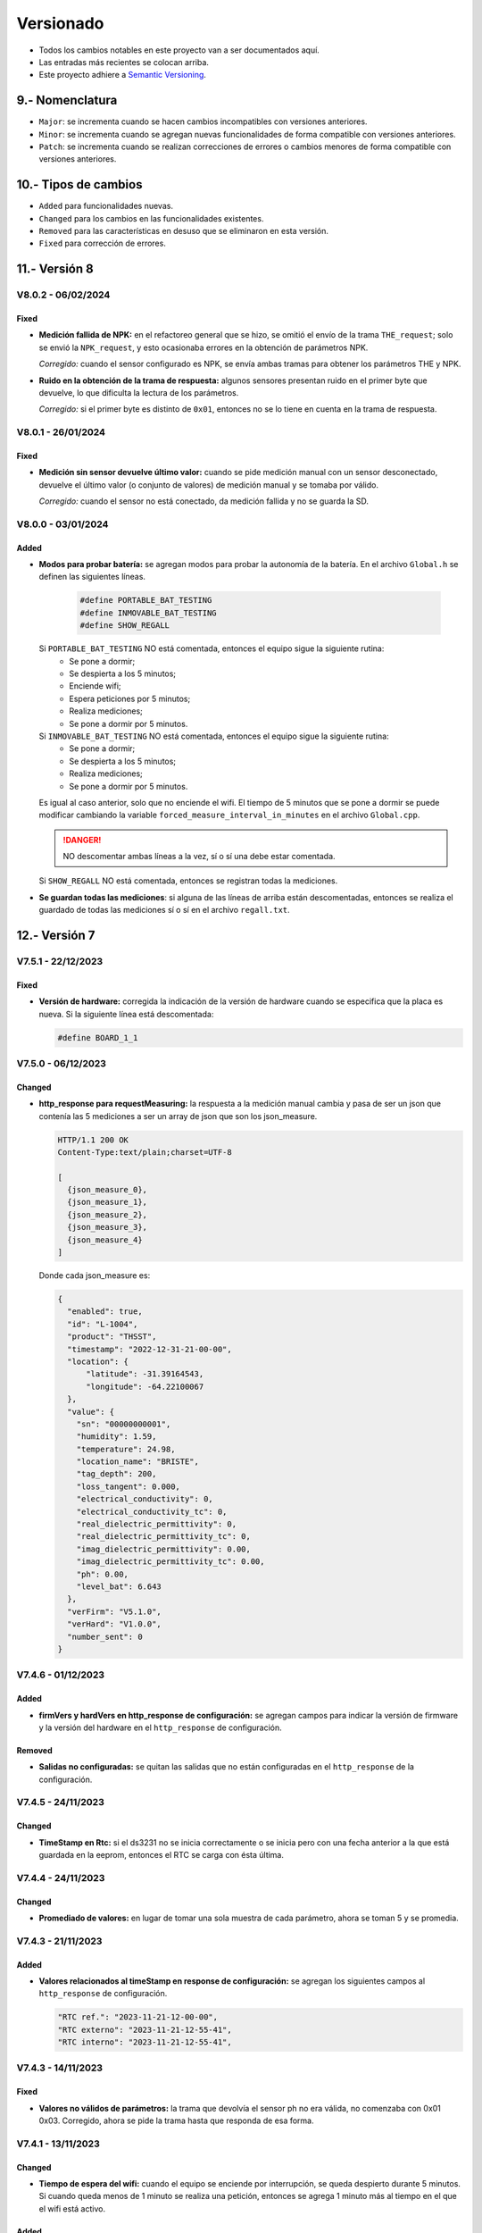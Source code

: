 Versionado
##########

.. sectnum:: 
   :suffix: .-
   :start: 9
   :depth: 1

- Todos los cambios notables en este proyecto van a ser documentados aquí. 
- Las entradas más recientes se colocan arriba.
- Este proyecto adhiere a `Semantic Versioning 
  <https://semver.org/spec/v2.0.0.html>`_.

Nomenclatura
************

.. raw:: html

   <div style="background-color: brown; color: white; padding: 10px; border-radius: 5px; width: 300px; text-align: center;">
      V<span>&lt;major&gt;</span><span>&lt;minor&gt;</span><span>&lt;patch&gt;</span>
   </div>

- ``Major``: se incrementa cuando se hacen cambios incompatibles con versiones anteriores.
- ``Minor``: se incrementa cuando se agregan nuevas funcionalidades de forma compatible con versiones anteriores.
- ``Patch``: se incrementa cuando se realizan correcciones de errores o cambios menores de forma compatible con versiones anteriores.

Tipos de cambios
****************

- ``Added`` para funcionalidades nuevas.
- ``Changed`` para los cambios en las funcionalidades existentes.
- ``Removed`` para las características en desuso que se eliminaron en esta versión.
- ``Fixed`` para corrección de errores.

Versión 8
*********

V8.0.2 - 06/02/2024
===================

Fixed
-----

- **Medición fallida de NPK:** en el refactoreo general que se hizo, se 
  omitió el envío de la trama ``THE_request``; solo se envió la 
  ``NPK_request``, y esto ocasionaba errores en la obtención de parámetros 
  NPK.
  
  *Corregido:* cuando el sensor configurado es NPK, se envía ambas tramas 
  para obtener los parámetros THE y NPK.

- **Ruido en la obtención de la trama de respuesta:** algunos sensores 
  presentan ruido en el primer byte que devuelve, lo que dificulta la lectura 
  de los parámetros.
  
  *Corregido:* si el primer byte es distinto de ``0x01``, entonces no se lo 
  tiene en cuenta en la trama de respuesta. 

V8.0.1 - 26/01/2024
===================

Fixed
-----

- **Medición sin sensor devuelve último valor:** cuando se pide medición manual 
  con un sensor desconectado, devuelve el último valor (o conjunto de valores) 
  de medición manual y se tomaba por válido.
  
  *Corregido:* cuando el sensor no está conectado, da medición fallida y no se
  guarda la SD.

V8.0.0 - 03/01/2024
===================

Added
-----

- **Modos para probar batería:** se agregan modos para probar la 
  autonomía de la batería. En el archivo ``Global.h`` se definen 
  las siguientes líneas.

    .. code-block:: c++

        #define PORTABLE_BAT_TESTING
        #define INMOVABLE_BAT_TESTING
        #define SHOW_REGALL

  Si ``PORTABLE_BAT_TESTING`` NO está comentada, entonces el equipo sigue la siguiente rutina: 
    - Se pone a dormir;
    - Se despierta a los 5 minutos;
    - Enciende wifi;
    - Espera peticiones por 5 minutos;
    - Realiza mediciones;
    - Se pone a dormir por 5 minutos. 
  
  Si ``INMOVABLE_BAT_TESTING`` NO está comentada, entonces el equipo sigue la siguiente rutina: 
    - Se pone a dormir;
    - Se despierta a los 5 minutos;
    - Realiza mediciones;
    - Se pone a dormir por 5 minutos. 
  
  Es igual al caso anterior, solo que no enciende el wifi. El tiempo 
  de 5 minutos que se pone a dormir se puede modificar cambiando 
  la variable ``forced_measure_interval_in_minutes`` en el archivo
  ``Global.cpp``.
  
  .. danger:: 

    NO descomentar ambas líneas a la vez, sí o sí una debe estar 
    comentada.

  Si ``SHOW_REGALL`` NO está comentada, entonces se registran 
  todas la mediciones. 

- **Se guardan todas las mediciones**: si alguna de las líneas de 
  arriba están descomentadas, entonces se realiza el guardado de 
  todas las mediciones sí o sí en el archivo ``regall.txt``.

Versión 7
*********

V7.5.1 - 22/12/2023
===================

Fixed
-----

- **Versión de hardware:** corregida la indicación de la versión de hardware cuando se especifica que la placa es nueva. Si la siguiente línea está descomentada:

  .. code-block:: console

    #define BOARD_1_1

V7.5.0 - 06/12/2023
===================

Changed
-------

- **http_response para requestMeasuring:** la respuesta a la medición manual 
  cambia y pasa de ser un json que contenía las 5 mediciones a ser un array 
  de json que son los json_measure.

  .. code-block:: http 
  
    HTTP/1.1 200 OK
    Content-Type:text/plain;charset=UTF-8

    [
      {json_measure_0},
      {json_measure_1},
      {json_measure_2},
      {json_measure_3},
      {json_measure_4}
    ]

  Donde cada json_measure es:

  .. code-block:: json

    {
      "enabled": true,
      "id": "L-1004",
      "product": "THSST",
      "timestamp": "2022-12-31-21-00-00",
      "location": {
          "latitude": -31.39164543,
          "longitude": -64.22100067
      },
      "value": {
        "sn": "00000000001",
        "humidity": 1.59,
        "temperature": 24.98,
        "location_name": "BRISTE",
        "tag_depth": 200,
        "loss_tangent": 0.000,
        "electrical_conductivity": 0,
        "electrical_conductivity_tc": 0,
        "real_dielectric_permittivity": 0,
        "real_dielectric_permittivity_tc": 0,
        "imag_dielectric_permittivity": 0.00,
        "imag_dielectric_permittivity_tc": 0.00,
        "ph": 0.00,
        "level_bat": 6.643
      },
      "verFirm": "V5.1.0",
      "verHard": "V1.0.0",
      "number_sent": 0
    }

V7.4.6 - 01/12/2023
===================

Added
-----

- **firmVers y hardVers en http_response de configuración:** se agregan 
  campos para indicar la versión de firmware y la versión del hardware 
  en el ``http_response`` de configuración.

  .. code-block:: http
    :emphasize-lines: 16, 17

    HTTP/1.1 200 OK
    Content-Type:text/plain;charset=UTF-8

    {
        "id": "L-378C",
        "RTC ref": "2023-12-01-12-00-00",
        "RTC externo": "2023-12-01-16-39-03",
        "RTC interno": "2023-12-01-16-39-03",
        "sensors": {
            "1": true
        },
        "save": true,
        "offline": true,
        "connection": false,
        "server": false,
        "verFirm": "V7.4.6",
        "verHard": "V1.1.0"
    }

Removed
-------

- **Salidas no configuradas:** se quitan las salidas 
  que no están configuradas en el ``http_response`` de la 
  configuración.

V7.4.5 - 24/11/2023
===================

Changed
-------

- **TimeStamp en Rtc:** si el ds3231 no se inicia correctamente o se 
  inicia pero con una fecha anterior a la que está guardada en la eeprom, 
  entonces el RTC se carga con ésta última. 

V7.4.4 - 24/11/2023
===================

Changed
-------

- **Promediado de valores:** en lugar de tomar una sola muestra de cada 
  parámetro, ahora se toman 5 y se promedia. 

V7.4.3 - 21/11/2023
===================

Added
-----

- **Valores relacionados al timeStamp en response de 
  configuración:** se agregan los siguientes campos al ``http_response`` 
  de configuración.
  
  .. code-block:: console

    "RTC ref.": "2023-11-21-12-00-00",
    "RTC externo": "2023-11-21-12-55-41",
    "RTC interno": "2023-11-21-12-55-41",

V7.4.3 - 14/11/2023
===================

Fixed
-----

- **Valores no válidos de parámetros:** la trama que devolvía el sensor ph 
  no era válida, no comenzaba con 0x01 0x03. Corregido, ahora se pide la trama
  hasta que responda de esa forma. 

V7.4.1 - 13/11/2023
===================

Changed
-------

- **Tiempo de espera del wifi:** cuando el equipo se enciende por interrupción,
  se queda despierto durante 5 minutos. Si cuando queda menos de 1 minuto se 
  realiza una petición, entonces se agrega 1 minuto más al tiempo en el que 
  el wifi está activo. 

Added
-----

- **Campo de timeStamp en la configuración y en la medición manual**: se agrega
  un campo de timestamp en el json de configuración en la ``http_response`` 
  cuando se configura un equipo y cuando se pide medición manual. Esto se hace 
  para saber si al momento de hacer la petición un problema con el rtc. 
  El ``http_response`` de configuración pasa a ser:

    .. code-block:: http
        :emphasize-lines: 7

        HTTP/1.1 200 OK
        Content-Type:text/plain;charset=UTF-8

        {
           "id": "L-33F8",
           "offline": true,
           "timestamp": "2023-11-13-16-57-47",
           "sensors": {
             "1": true,
             "2": false,
             "3": false,
             "4": false,
             "5": false
           },
           "save": true,
           "connection": false,
           "server": false
        }

  y el de medición manual:

    .. code-block:: http
        :emphasize-lines: 6

        HTTP/1.1 200 OK
        Content-Type:text/plain;charset=UTF-8

        {
          "offline": true,
          "timestamp": "2023-11-13-17-19-02",
          "sensors": {
            "1": {
              "status": true,
              "T": "26.23",
              "H": "12.84",
              "E": 172,
              "N": 7,
              "P": 26,
              "K": 30,
              "sent": false,
              "save": true
            }
          },
          "sent_from_sd": 0,
          "rest_on_sd": 34
        }

  donde las líneas resaltadas son las agregadas.     

V7.4.0 - 07/11/2023
===================

Added
-----

- **Sensor PH:** se agrega la funcionalidad para configurar y medir con 
  un sensor typo PH. El ``json_measure`` pasa de ser: 

  .. code-block:: json

    {
       "enabled": true,
       "id": "L-D944",
       "product": "THSST",
       "timestamp": "2023-11-12-16-55-49",
       "location": {
         "latitude": -31.44026566,
         "longitude": -64.20396423
       },
       "value": {
         "sn": "00000000001",
         "humidity": 100,
         "temperature": 23.56,
         "location_name": "holas",
         "tag_depth": 10,
         "loss_tangent": 0.000,
         "electrical_conductivity": 325,
         "electrical_conductivity_tc": 8,
         "real_dielectric_permittivity": 45,
         "real_dielectric_permittivity_tc": 53,
         "imag_dielectric_permittivity": 0,
         "imag_dielectric_permittivity_tc": 0,
         "level_bat": 12.90000029
       },
       "verFirm": "V7.4.0",
       "verHard": "V1.1.0",
       "number_sent": 0
    }

  a ser: 
  
  .. code-block:: json
    :emphasize-lines: 23

    {
       "enabled": true,
       "id": "L-D944",
       "product": "THSST",
       "timestamp": "2023-11-12-16-55-49",
       "location": {
         "latitude": -31.44026566,
         "longitude": -64.20396423
       },
       "value": {
         "sn": "00000000001",
         "humidity": 100,
         "temperature": 23.56,
         "location_name": "holas",
         "tag_depth": 10,
         "loss_tangent": 0.000,
         "electrical_conductivity": 325,
         "electrical_conductivity_tc": 8,
         "real_dielectric_permittivity": 45,
         "real_dielectric_permittivity_tc": 53,
         "imag_dielectric_permittivity": 0,
         "imag_dielectric_permittivity_tc": 0,
         "ph": 7.68,
         "level_bat": 12.90000029
       },
       "verFirm": "V7.4.0",
       "verHard": "V1.1.0",
       "number_sent": 0
    }  

Removed
-------

- **Valor nulo válido:** si el sensor responde una trama válida, pero 
  con valores nulos, entonces la respuesta no es ``false``, sino ``true``.

V7.3.2 - 20/10/2023
===================

Fixed
-----

- **Salida 5:** problemas con la habilitación de la salida 5.
  Corregido: no se había definido el pin 27 como salida, faltaban las
  siguientes líneas:

  .. code-block:: console

    pinMode(SENSOR_5_POWER_PIN, OUTPUT);
    digitalWrite(SENSOR_5_POWER_PIN, LOW);


V7.3.1 - 19/10/2023
===================

Added
-----

- **Salida 5:** se habilita la salida 5 en la placa. 

V7.3.0 - 18/10/2023
===================

Added
-----

- **Pines de la placa versión 1.2:** se agrega cambio para que 
  mediante la definición de una constante, se pueda elegir la 
  asignación de pines dependiendo la versión de la placa. 
  
  Cambió en la asignación de pines de la comunicación con el módulo sim: 
  
  .. code-block:: console

    SIM800_TX_PIN = GPIO_NUM_4  (antes)
    SIM800_RX_PIN = GPIO_NUM_2  (antes)

    SIM800_TX_PIN = GPIO_NUM_2  (ahora)
    SIM800_RX_PIN = GPIO_NUM_4  (ahora)
  
  Eliminación del pin que alimenta el módulo sim. * 

  .. code-block:: console

    SIM800_POWER_PIN = GPIO_NUM_14  (antes)
    // SIM800_POWER_PIN = ---       (ahora)

  Cambio en el pin que alimenta a los módulos. **

  .. code-block:: console
  
    MODULES_POWER_PIN = GPIO_NUM_27 (antes)
    MODULES_POWER_PIN = GPIO_NUM_14 (ahora)


  Se habilita la salida 5: 

  .. code-block:: console
  
    // SENSOR_5_POWER_PIN = ---         (antes)
    SENSOR_5_POWER_PIN = GPIO_NUM_27    (ahora)
  
  .. note::
    
    \* Los cambios en estos pines se debe a una equivocación a la hora 
    de asignar dichos pines en el diseño de la placa.
    
    \*\* El módulo sim queda ahora alimentado cuando se alimentan 
    los módulos.

V7.2.1 - 9/10/2023
==================

Fixed
-----

- **Campo "loss tangent" a 3 decimales::** el campo correspondiente al 
  valor del sensor de nivel se restringe a 3 decimales. 

V7.2.0 - 8/10/2023
==================

Fixed
-----

- **Problemas lectura desde "register.txt":** cuando se accedía 
  al archivo "register.txt" quedaba en buble y nunca salía. 

V7.1.4 - 4/10/2023
==================

Fixed
-----

- **Problemas el campo "level_bat":** el campo ``level_bat`` del 
  ``json_measure`` no contenía decimales.

V7.1.2 - 2/10/2023
===================

Fixed
-----

- **Problemas con la palabra clave "chequeo":** el equipo devolvía un 
  chequeo de sensores erróneo, siempre chequeaba la misma salida, 
  independientemente de lo que decía la configuración. Se cambió: 
  
  .. code-block:: c++
     
    for (size_t i = 0; i < 4; i++) {
      if (config.tag_depth[i] > 0)
        sensors[String(i + 1)] = Sensor1::check_sensor_in_a_out(0, config.type[0]);
    }

  por: 
     
  .. code-block:: c++
    
    for (size_t i = 0; i < 4; i++) {
      if (config.tag_depth[i] > 0)
        sensors[String(i + 1)] = Sensor1::check_sensor_in_a_out(i, config.type[i]);
    }

Added
-----

- **Palabra clave "erase log":** recrea el archivo ``/activity.txt``. 


V7.1.1 - 1/10/2023
===================

Fixed
-----

- **Problemas con float al serializar json:** cuando una variable float se 
  serializaba en el json, pasaba de ser
  
  .. code-block:: console

    "temp": 12.36

  a ser 

  .. code-block:: console

    "temp": 12.35999999

  Se corrigió pasando de tipo de variable ``float`` a ``double``.

V7.0.1 - 29/09/2023
===================

Changed
-------

- **http de palabras clave de credenciales:** las respuestas del equipo a la app se 
  cuando se cambia de credenciales cambiaron a formato json.

V7.0.0 - 29/09/2023
===================

Changed
-------

- **http en formato json:** las respuestas del equipo a la app se 
  cambiaron a formato json.

Versión 6
*********

V6.2.1 - 22/09/2023
===================

Fixed
-----

- **Respuestas no solicitadas del sim:** el módulo sim responde con los 
  siguientes códigos no solicitados después de que se lo alimentase: 
  ``Call Ready`` y ``SMS Ready``. Se modificó el firmware para que se siga 
  esperando la respuesta si alguno de estos códigos aparece.

- **Configuración de modo12:** pasos a seguir antes: 
  - Configurar sensores.
  - Des/activar modo 12 con palabra clave.
  - Salir y volver a entrar al menú de configuración para actualizar el tiempo unix guardado en la eeprom.

  Pasos a seguir ahora:
  - Configurar sensores.
  - Des/activar modo 12 con palabra clave.

Added
-----

- **Tiempo agregado al wifi:** el wifi se enciende por interrupción por 5 
  minutos y cada vez que se realiza una de las 4 peticiones válidas, se van 
  a agregar 2 minutos mas. 
  
  .. note:: 

    Recordar que con la palabra clave ``reset`` el esp32 se resetea y se 
    pone a dormir.

Fixed
-----

- **Palabra clave "log":** la palabra clave "log" devolvía un archivo que 
  se cortaba cuando encontraba un String nulo, cosa que no se debía hacer 
  porque el archivo log no se acaba ahí. Para arreglarlo, se pregunta si 
  la posición del cursor es igual al tamaño del archivo.

V6.2.0 - 20/09/2023
===================

Added
-----

- **Credenciales ingresadas:** se agregan palabras clave para ingresar desde 
  la app APN, USER y PWD si se desea que el equipo use unas credenciales en 
  particular en lugar de consultar por la empresa proveedora de servicio para 
  cargar las que están en el firmware por defecto.

V6.1.0 - 13/09/2023
===================

Changed
-------

- **unix time de config:** cada vez que el equipo se despierta por timer y 
  falla la inicialización del ds3231, el rtc interno se setea con el 
  valor del unix de la última vez que se configuró el equipo más una 
  cantidad de segundos que es igual al intervalo de medición 
  multiplicado por el número de veces que el equipo se despertó por 
  timer.
  
  Por ejemplo, si el equipo está en modo 12 y se configuró a la 17:30,
  entonces el tiempo unix de referencia se situa a la 17:00 y un 
  contador interno en 0. Entonces, si el equipo se despierta a la 
  19:00 y el ds3231 no se inicializó, el rtc se sitúa en ``unix + 
  cont · Δ12``.

  .. image:: images/changelog-v6.2.0_02.png

  Si el equipo está configurado en modo normal, entonces el tiempo unix 
  de referencia se situa a la 12:00. Si el equipo se despierta 24 hs 
  después, entonces el rtc se sitúa en 

  Así, suponiendo que la inicialización del ds3231 falló y el equipo 
  se configuró a la 17:30, el tiempo unix de referencia (si el modo 
  12 está activado) va a ser la 17:00; y si el equipo ``unix + 
  cont · Δn``.

  .. image:: images/changelog-v6.2.0_01.png

  .. warning:: 

    Para que el equipo se setee bien, hay que seguir estos pasos:

    1. Configurar el equipo normalmente.
    2. Usar la palabra clave "modo12" 1 o 2 veces para des/activar el 
       modo 12.
    3. Salir del menú "Configuración" y volver a entrar para que se 
       configure bien el tiempo unix de referencia.

V6.0.2 - 12/09/2023
===================

Fixed
-----

- **Envío duplicado:** cuando se enviaba por un json con un timestamp 
  futuro, se corregía pero el json corregido se enviaba 2 veces.

V6.0.1 - 10/09/2023
===================

Fixed
-----

- **Seteado de Rtc interno y externo:** había problemas con el
  seteado del rtc interno y del ds3231 a parti del tiempo unix.

V6.0.0 - 08/09/2023
===================

Changed
-------

- **Medición de nivel promediado:** la medición de un sensor de
  nivel antes era:

  1. Se alimenta sensor
  2. Se espera 14 segundos
  3. Se toma una medición
  4. Se desalimenta el sensor
  5. Se procesa la respuesta y se obtiene el valor del nivel medido

  Ahora se hace:

  1. Se alimenta sensor
  2. Se toma una medición
  3. Se procesa la respuesta y se obtiene el valor del nivel medido
  4. Se espera 1 segundo
  5. Se repite los 30 veces 3 pasos anteriores (2 al 4)
  6. Se desalimenta el sensor
  7. Se promedia los 30 valores de nivel y no se tiene en cuenta
     las mediciones en 0 ni las que se alejen demasiado del 
     promedio de las dos últimas mediciones.

Versión 5
*********

V5.3.0 - 08/09/2023
===================

Changed
-------

- **Apn de Movistar:** antes era:

  .. code-block:: console

    apn:    wap.gprs.unifon.com.ar
    user:   wap
    pwd:    wap

  y ahora es:

  .. code-block:: console

    apn:    gm2m.movistar
    user:   gm2m
    pwd:    gm2m

V5.2.2 - 07/09/2023
===================

Fixed
-----

- **Comunicación con la app:** se arreglaron algunos fallas con la 
  comunicación con la app. 

Added
-----

- **Palabra clave "reset":** resetea el esp32, al igual que apretar 
  el botón EN en la placa de desaroollo. Esto se hace debido a que 
  a veces el equipo muestra comportamientos no esperados.

  .. warning:: 

    Al hacer esto, la red wifi se apaga y se la tiene que volver a 
    generar con el pulsador magnético.


V5.2.1 - 30/08/2023
===================

Changed
-------

- **Palabra clave "chequeo":** se agrega información de los 
  modos 12 y offline y del número de mediciones guardadas.

  .. code-block:: http
    :emphasize-lines: 13-15

    HTTP/1.1 200 OK
    Content-Type:text/plain;charset=UTF-8

    Chequeo:
    ========
    - Tarjeta SD: ok
    - Reloj externo: ok
    - Salidas:
     · 1) ok
     · 2) No configurado
     · 3) No configurado
     · 4) No configurado
    - Modo 12: No
    - Modo offline: Sí
    - Mediciones guardadas: 3

  En donde las últimas líneas resaltadas son las agregadas.

V5.2.1 - 29/08/2023
===================

Changed
-------

- **Respuesta de configuración ok:** cuando la configuración 
  se hace bien, se guarda y se envía, se responde a la app el 
  siguiente http_response:

  .. code-block:: bash

      HTTP/1.1 200 OK
      Content-Type:text/plain;charset=UTF-8

      Equipo configurado 
      ==================
      1: 10.00 metros (the)
      2: No configurado
      3: No configurado
      4: No configurado

- **Respuesta de configuración con json mal formado:** cuando 
  la app manda un json mal formado, la http response es:

  .. code-block:: bash

      HTTP/1.1 200 OK
      Content-Type:text/plain;charset=UTF-8

      Json inválido

- **Respuesta de configuración con modo offline:** si el 
  equipo está con el modo offline activo y la app envía una 
  petición para hacer una configuración, ésta se hace pero no 
  se envía; la http response es:

  .. code-block:: http

      HTTP/1.1 200 OK
      Content-Type:text/plain;charset=UTF-8

      Modo offline activo. Configuración hecha, pero no enviada
      Equipo configurado 
      ==================
      1: 10.00 metros (the)
      2: No configurado
      3: No configurado
      4: No configurado

- **Respuesta de configuración con problemas de conexión:** si 
  el equipo recibe una petición para configurarlo y hay 
  problemas de conexión, el chip está mal colocado o no tiene 
  datos activados, la configuración se hace pero no se envía. 
  La http response es:

  .. code-block:: http

      HTTP/1.1 200 OK
      Content-Type:text/plain;charset=UTF-8

      Problemas de conexión. Chip mal colocado o sin datos.
      Configuración hecha, pero no enviada
      Equipo configurado 
      ==================
      1: 10.00 metros (the)
      2: No configurado
      3: No configurado
      4: No configurado

- **Respuesta de configuración con problemas del servidor:** si 
  el equipo recibe una petición para configurarlo y se logra 
  conectar a internet pero no al servidor, la configuración se 
  hace pero no se envía. La http response es:

  .. code-block:: http

      HTTP/1.1 200 OK
      Content-Type:text/plain;charset=UTF-8

      Problemas de servidor. Configuración hecha, pero no enviada
      Equipo configurado 
      ==================
      1: 10.00 metros (the)
      2: No configurado
      3: No configurado
      4: No configurado

- **Respuesta a palabra clave "modo12":** al usar la palabra 
  clave "modo 12", se des/activa el modo 12, y el http response 
  depende de si el modo 12 está activado o no.
  Si está activado, es:

  .. code-block:: http

      HTTP/1.1 200 OK
      Content-Type:text/plain;charset=UTF-8

      Modo 12:
       · Medición cada 1 hs
       · Envío cada 12 hs
       · Envíos a la 00:00 y 12:00 hs

  Si está desactivado, es:

  .. code-block:: http

      HTTP/1.1 200 OK
      Content-Type:text/plain;charset=UTF-8

      Modo normal:
       · Medición cada 24 hs
       · Envío cada 24 hs
       · Envíos a la 12:00 hs
  
- **Respuesta a palabra clave "offline":** al usar la palabra 
  clave "offline", se des/activa el modo offline, y el http 
  response depende de si el modo offline está activado o no.
  Si está activado, es:

  .. code-block:: http

      HTTP/1.1 200 OK
      Content-Type:text/plain;charset=UTF-8

      Modo offline: las mediciones NO se envían, sólo se guardan

  Si está desactivado, es:

  .. code-block:: http

      HTTP/1.1 200 OK
      Content-Type:text/plain;charset=UTF-8

      Modo online: las mediciones se envían normalmente

- **Respuesta a configuración con problemas de sensor:** si el 
  equipo recibe una petición de configuración, pero hay 
  problemas con un sensor en una salida, no se toca la 
  configuración anterior y el http response es:

  .. code-block:: http

      HTTP/1.1 200 OK
      Content-Type:text/plain;charset=UTF-8

      Problemas con la salida 1. Revise conexión

  .. warning:: 
      
      Cuando se detecta problemas en una salida, se interrumpe 
      la configuración y no se sigue con la siguiente. Por 
      ejemplo, si se quiere configurar sensores en las salidas 
      1 y 2 y ambos están descoenctados, entonces se muestra el 
      mensaje anterior, pero no hay forma de saber el estado 
      de la salida 2. Por eso hay que corregir el el problema 
      en la salida 1 e intentar configurar de nuevo para saber 
      si el sensor en la salida 2 responde bien. 

- **Respuesta a palabra clave "erase":** se borra la 
  la configuración y http response es:

  .. code-block:: http

      HTTP/1.1 200 OK
      Content-Type:text/plain;charset=UTF-8

      La configuración ha sido borrada

- **Respuesta a palabra clave "eeprom":** devuelve el json de 
  configuración que se arma para enviar al servidor.

  .. code-block:: http

      HTTP/1.1 200 OK
      Content-Type:text/plain;charset=UTF-8

      {
        "id": "L-7BF4",
        "product": "THSST",
        "soil_type": "Arcilloso",
        "location_name": "holas",
        "location": {
            "latitude": -31.44030952,
            "longitude": -64.20405579
        },
        "sensors": {
            "00000000001": {
            "type": "the",
            "tag_depth": "10.00"
            }
        }
      }

- **Respuesta a palabra clave "chequeo":** chequea el estado del
  equipo y devuelve el resultado:

  .. code-block:: http

      HTTP/1.1 200 OK
      Content-Type:text/plain;charset=UTF-8

      Chequeo:
      ========
      - Tarjeta SD: ok
      - Reloj externo: ok
      - Salidas:
        · 1) ok
        · 2) No configurado
        · 3) No configurado
        · 4) No configurado

- **Respuesta a palabra clave "regall":** devuelve el archivo 
  "regall.txt":

  .. code-block:: http

      HTTP/1.1 200 OK
      Content-Type:text/plain;charset=UTF-8

      [
        {json_measure_0}
        ,{json_measure_1}
        ,{json_measure_2}
        ,...
        ,{json_measure_n}
      ]

- **Respuesta a palabra clave "voltaje,":** setea el coeficiente
  de voltaje y devuelve:

  .. code-block:: http

      HTTP/1.1 200 OK
      Content-Type:text/plain;charset=UTF-8

      Coeficiente de voltaje seteado en 1.02

V5.2.0 - 28/08/2023
===================

Added
-----

- **Funcionalidad para guardar registro:** se guarda registro 
  en la memoria SD para las peticiones updateDate y setConfig.

V5.1.0 - 24/08/2023
===================

Added
-----

- **Respuesta a la palabra clave "modulo":** se elimina y se 
  recrea el archivo "register.txt", que es en donde se guardan
  las mediciones no enviadas. La HTTP response es:

.. code-block:: c

    HTTP/1.1 200 OK
    Content-Type:text/plain;charset=UTF-8

    Memoria SD formateada

- **Respuesta a configuración en offline:** cuando el equipo está 
  en modo offline y la app manda la petición para configurarlo, 
  la configuración se hace pero no se envía el metadata al 
  servidor. La HTTP response es:

.. code-block:: c

    HTTP/1.1 200 OK
    Content-Type:text/plain;charset=UTF-8

    Configuración hecha pero no enviada, el equipo está 
    en modo offline

V5.0.1 - 30/06/2023
===================

Fixed
-----

- **Respuesta al modo12**: se cambia el mensaje cuando el modo12 está 
  activado. Pasa de ser:

.. code-block:: console

   "Modo Ledesma: se mide cada 1..."
   
a ser:

.. code-block:: console

   "Modo 12: se mide cada 1..."

Added
_____

- Se muestra tipo de sensor en respuesta a "eeprom": cuando se 
  responde a la palabra clave "eeprom", ahora se muestra el 
  tipo de sensor, y si es de tipo "nivel", se muestran metros 
  en lugar de cm. La respuesta pasa de ser:

.. code-block:: console

   O2) 12.00 cm
   O3) 2.00 cm

a ser:

.. code-block:: console
   
   O2) 14.00 cm (the)
   O3) 2.00 m (nivel)


V5.0.0 - 29/06/2023
===================

Changed
-------

- **Json que la app manda al equipo**: se cambia el json que la app le 
  manda al equipo para configurarlo. En particular, se eliminan los 
  espacios en el nombre del siguiente campo:

.. code-block:: console

   "Salida 1 (o1)": 100,

ahora es:

.. code-block:: console

   "Salida1(o1)": 100,

El json entonces pasa de ser:

.. code-block:: json

   {
      "soil_type": "Arcilloso",
      "location_name": "Hola",
      "sensors": {
         "Salida 2 (o2)": {
            "type": "nivel",
            "tag_depth": 20
         }
      },
      "location": {
      "latitude": -31.4403103,
      "longitude": -64.2040562
      }
   }

a ser:

.. code-block:: json

   {
      "soil_type": "Arcilloso",
      "location_name": "Hola",
      "sensors": {
         "Salida2(o2)": {
            "type": "nivel",
            "tag_depth": 20
         }
      },
      "location": {
      "latitude": -31.4403103,
      "longitude": -64.2040562
      }
   }

El siguiente gráfico muestra resaltado el campo modificado.

.. image:: images/changelog-01.png
.. image:: images/changelog-02.png

Added
-----

- **Documentación "modo12" y "modooffline"**: faltaba documentar lo que 
  significaban estos modos.

.. csv-table:: Modos 12 y offline
   :header: Modo, Intervalo de medición (hs), Intervalo de envío (hs), Hora de envío
   :widths: 10, 10, 10, 10

   12, 1, 12, 0:00 y 12:00
   Normal, 24, 24, 12:00

.. note:: 
   Cuando el modo offline está activo, el equipo no enciende el módulo SIM808 para enviar datos, así que solamente los guarda en la memoria SD.

Versión 4
*********

V4.2.2 - 27/06/2023
===================
Fixed
-----
- **Modo12 y modooffline**: había un problema en la declaración de una variable que no permitía que las variables booleanas relacionadas a esos modos se guardaran de forma correcta. Corregido.

V4.2.1 - 27/06/2023
===================
Fixed
-----
- **Modo ledesma**: había errores en el enviado de las mediciones.

V4.2.0 - 27/06/2023
===================
Added
-----
- **Modo offline**: se agrega la palabra clave "offline", para decirle al equipo que no hay cobertura así no enciende el módulo sim después de realizar la medición.

.. note:: 
   Cada vez que se agrega un campo a la estructura de la eeprom, se deben seguir los siguientes pasos:
    - Agregar escritura en la función Eeprom1::setStruct
    - Agregar escritura en la función Eeprom1::erase_nvs
    - Agregar lectura en la función Eeprom1::getStruct
    - Descomentar la función Eeprom1::erase_nvs después de inicializar el espacio nvs en la función Eeprom1::setup()
    - Comentar la función Eeprom1::erase_nvs después de inicializar el espacio nvs en la función Eeprom1::setup()

V4.1.6 - 23/06/2023
===================
Fixed
-----
- **Modo12 corregido**: cuando la app mandaba la palabra clave "modo12", 
  no se guardaba bien el valor booleano en la eeprom. Corregido.

V4.1.5 - 23/06/2023
======================
Added
-----
- Se responde firm vers a la app: cuando se abre la app, además de poner 
  en hora al rtc externo, el equipo le responde con la versión de 
  firmware. Antes se respondía:

.. code-block:: http

   HTTP/1.1 200 OK
   Content-Type:text/plain;charset=UTF-8

y ahora se responde:

.. code-block:: console

   HTTP/1.1 200 OK
   Content-Type:text/plain;charset=UTF-8
   
   V4.1.5


V4.1.4 - 23/06/2023
===================
Changed
-------
- Cambio de palabra clave: se cambió la palabra clave "ledesma12" por 
  "modo12", para que no exista ninguna referencia al nombre de ninguna 
  empresa.


V4.1.3 - 23/06/2023
===================
Fixed
-----
- **Apagado de sensor si no se puede chequear**: cuando se configura 
  un sensor y éste no responde después de un determinado intento, la 
  salida no se deshabilitaba y el sensor quedaba alimentado. Corregido.

V4.1.2 - 22/06/2023
===================
Fixed
-----
- **Guardado de modo ledesma**: había problemas cuando se mandaba la 
  palabra clave "ledesma12", no se guardaba correctamente. Corregido.


V4.1.1 - 22/06/2023
===================
Fixed
-----
- **No sube mediciones manuales**: cuando se pedía una medición manual 
  ya sea por app o por monitor, la medición no se subía. Corregido.

V4.1.0 - 21/06/2023
===================
Added
-----
- **Palabra clave "ledesma12"**: se habilita al equipo a realizar una 
  medición cada 1 hora y subir lo guardado cada 12 horas.

V4.0.2 - 21/06/2023
===================
Fixed
-----
- **No hace medición de sensor de nivel**: no se hacía la medición si el 
  sensor estaba configurado como de nivel. Se trataba de un error en el 
  firmware, filtraba por ``level`` en lugar de hacerlo por ``nivel``. Corregido.

Added
-----
- **Mostrado de register como array**: ante la orden por monitor "register", 
  el archivo "register.txt" se muestra como un array de json.

V4.0.1 - 21/06/2023
===================
Fixed
-----
- **No se configura si no se especifica sensor**: si no se agrega ningún 
  sensor en la configuración, se devuelve un mensaje y no se configura el 
  equipo, ni tampoco se sube nada al servidor.
- **Se pone "" en el tipo de sensor no configurado**: si no se especifica 
  la salida de un sensor (tipo y profundidad), entonces se guarda "" en 
  la eeprom en la salida correspondiente.

V4.0.0 - 21/06/2023
===================
Added
-----
- **La memoria eeprom se maneja de otra forma**: se deja de usar la 
  librería ``EEPROM.h`` y se la reemplaza por la librería ``Preferences.h``. 
  Esta librería maneja mejor el espacio y prolonga la vida útil del 
  almacenamiento no volátil.
- **Se chequea antes de escribir en la eeprom**: se chequea cada campo 
  que se va a escribir en la eeprom para evitar sobreescribir un campo si 
  en la eeprom hay un valor igual.

Versión 3
*********

V3.1.4 - 16/06/2023
===================
Fixed
-----
- **Palabra clave "voltaje,"**: cuando la app recibe como location_name 
  ``voltaje,12.05``, se configura el coefficiente de voltaje con este valor.

V3.1.3 - 16/06/2023
===================
Fixed
-----
- **Respuesta al json mal formado**: cuando la app manda un json metadata 
  mal formado, el equipo le responde con el mensaje de "metadata mal formado".

V3.1.2 - 16/06/2023
===================
Fixed
-----
- **Tiempo a dormir corregido**: los segundos en que se ponia a dormir el 
  equipo estaban calculados para las 12 de la noche y no del mediodía.

V3.1.1 - 14/06/2023
===================
Added
-----
- **Ver tiempo a dormir**: con la orden por monitor ``sleep`` se muestra 
  el tiempo (segundos y en horas, minutos y segundos) que quedan para que 
  se cumpla las 12am del siguiente día.

V3.1.0 - 13/06/2023
===================
Added
-----
- **Palabras clave**: son palabras clave introducidas en la configuración 
  en el campo ``location_name`` para que el equipo realice determinadas 
  tareas. Las palabras clave son todas en minúscula y la lista es la 
  siguiente:
  - **erase**: borra los siguientes campos en la memoria eeprom:
    
   .. code-block:: console

      BORRADO --> String location_name;
      BORRADO --> String soil_type;
      BORRADO --> float latitude;
      BORRADO --> float longitude;
      BORRADO --> String type[4];
      BORRADO --> float tag_depth[4];
                  String mac;
      BORRADO --> bool pending_config;
                  String firmware_version;
                  float voltage_coefficient;
                  uint32_t unix_time;
                  uint32_t wakeup_number;

  - **eeprom**: muestra en el HTTP request lo que hay en la eeprom.
  - ***bat**: muestra en el HTTP request el archivo ``bat.txt``, que es 
    el registro de actividades del equipo.
  - **chequeo**: reinstala todos los módulos y da un reporte.
  - ***regall**: muestra en el HTTP request el archivo ``regall.txt``, 
    que es el registro de todas las mediciones que hizo el equipo, se 
    hayan mandado o no.

.. note:: 
   
   Los archivos ``bat.txt`` y ``regall.txt`` son demasiado grandes como 
   para que puedan ser vistos en la ventana emergente que muestra la app, 
   así que hay que usar el Packet Sender o programa similar.

V3.0.0 - 13/06/2023
===================
Added
-----
- **Medición a las 12:00 del mediodía**: el equipo se despierta y 
  realiza la medición automática si es la 12:00 del mediodía; si no es 
  así, se pone a dormir sin hacer nada el tiempo que falte para llegar 
  a la 12:00. Esto se debe hacer porque por más que se ponga al esp32 
  a dormir 86400 segundos (número de segundos que tiene 1 día), siempre 
  se despierta antes, por eso la necesidad de un rtc externo como 
  el ds3231.

Versión 2
*********

V2.0.2 - 13/06/2023
===================
Removed
-------
- **Actualiza rtc interno cuando el servidor responde 200 OK**: cuando 
  la hora está bien, el servidor responde lo siguiente:
  
.. code-block:: console
   
   {"message":"Se actualizaron los datos de L-7BF4","timestamp":"2023-06-13T14:03:44"}
  
y cuando la hora está mal responde:

.. code-block:: console

   {"message":"Error fecha fuera de rango.","timestamp":"13/06/2023, 11:05:07"}

El rtc interno ahora sólo se actualiza en el segundo caso debido a que 
como responde en formatos diferentes, generaba error en el 1er caso.

V2.0.1 - 12/06/2023
===================
Changed
-------
- **Respuesta a la configuración**: se modifica el texto que se responde 
  a la app cuando se configura el equipo para que se agregue información 
  sobre el tipo de sensor. Pasa de ser:

.. code-block:: console

   Equipo configurado:
   ===================
   1) 10 cm
   2) 20 cm
   3) No configurado
   4) No configurado

a ser:

.. code-block:: console

   Equipo configurado:
   ===================
   1) 10 cm (htc)
   2) 20 cm (npk)
   3) 5 m (nivel)
   4) No configurado

.. note:: 
   En el caso del sensor de nivel, la profundidad pasa a ser la distancia
   desde la punta del sensor hasta el fondo del canal (en metros).

V2.0.0 - 12/06/2023
===================
Added
-----
- **Sensor de nivel y npk**: se agrega funcionalidad para que las entradas 
  manejen sensores de 3 tipos: the, npk y de nivel. Se necesitó hacer 
  cambios en el json que se recibe de la app y el metadata. 
  El json que la app manda a la central era:

.. code-block:: json

   {
      "soil_type": "Loamy Sand",
      "location_name": "río bravo",
      "sensors": {
         "Salida1(o1)": 100,
         "Salida2(o2)": 200,
         "Salida3(o3)": 300,
         "Salida4(o4)": 400,
      },
      "location": {
         "latitude": -31.4403103,
         "longitude": -64.2040562
      }
   }

y ahora pasa a ser:

.. code-block:: json

   {
      "soil_type": "Loamy Sand",
      "location_name": "río bravo",
      "sensors": {
         "Salida 1 (o1)": {
            "type": "the",
            "tag_depth": 10
         },
         "Salida 2 (o2)": {
            "type": "npk",
            "tag_depth": 20
         },
         "Salida 3 (o3)": {
            "type": "nivel",
            "tag_depth": 5
         }
      },
      "location": {
         "latitude": -31.4403103,
         "longitude": -64.2040562
      }
   }

El json de metadata era:

.. code-block:: json

   {
      "id": "L-7BF4",
      "product": "THSST",
      "soil_type": "Clay",
      "location_name": "Granja del sol",
      "location": {
         "latitude": -29.4570732,
         "longitude": -66.8782501
      },
      "sensors": {
         "00000000001": "10.00",
         "00000000002": "20.00"
      }
   }

y ahora pasa a ser:

.. code-block:: json

   {
      "id": "L-7BF4",
      "product": "THSST",
      "soil_type": "Clay",
      "location_name": "Granja del sol",
      "location": {
         "latitude": -29.4570732,
         "longitude": -66.8782501
      },
      "sensors": {
         "000000001": {
            "type": "the",
            "tag_depth": 10
         },
         "000000002": {
            "type": "npk",
            "tag_depth": 20
         },
         "000000003": {
            "type": "nivel",
            "tag_depth": 5
         }
      }
   }

El json de medición queda como estaba:

.. code-block:: json

   {
      "enabled": true,
      "id": "L-1234",
      "product": "THSST",
      "timestamp": "2022-12-23-21-58-08",
      "location": {
         "latitude": -31.44021797,
         "longitude": -64.20396423
      },
      "value": {
         "sn": "0620019",
         "humidity": 0.000,
         "temperature": 31.70,
         "location_name": "hola",
         "tag_depth": 100,
         "loss_tangent": 1.114,
         "electrical_conductivity": 89.10,
         "electrical_conductivity_tc": 0.001,
         "real_dielectric_permittivity": 0.35,
         "real_dielectric_permittivity_tc": 0.36,
         "imag_dielectric_permittivity": 0.389,
         "imag_dielectric_permittivity_tc": 0.353,
         "level_bat": 12.00
         },
      "verFirm": "V1.0.0",
      "verHard": "V1.0.0"
   }

Si el sensor es the, los parámetros no nulos son:

.. code-block:: console

   NO NULO --> H: "humidity": 0.000,
   NO NULO --> T: "temperature": 31.70,
                  "location_name": "hola",
                  "tag_depth": 100,
                  "loss_tangent": 1.114,
   NO NULO --> E: "electrical_conductivity": 0.000,
                  "electrical_conductivity_tc": 0.00,
                  "real_dielectric_permittivity": 0.00,
                  "real_dielectric_permittivity_tc": 0.00,
                  "imag_dielectric_permittivity": 0.00,
                  "imag_dielectric_permittivity_tc": 0.00,

Si el sensor es npk, los parámetros no nulos son:

.. code-block:: console

   NO NULO --> H: "humidity": 0.000,
   NO NULO --> T: "temperature": 31.70,
                  "location_name": "hola",
                  "tag_depth": 100,
                  "loss_tangent": 0.00,
   NO NULO --> E: "electrical_conductivity": 10.00,
   NO NULO --> N: "electrical_conductivity_tc": 20.00,
   NO NULO --> P: "real_dielectric_permittivity": 30.00,
   NO NULO --> K: "real_dielectric_permittivity_tc": 0.00,
                  "imag_dielectric_permittivity": 0.00,
                  "imag_dielectric_permittivity_tc": 0.00,

Si el sensor es level, los parámetros no nulos son:

.. code-block:: console

                  "humidity": 0.000,
                  "temperature": 0.00,
                  "location_name": "hola",
                  "tag_depth": 100,
   NO NULO --> L: "loss_tangent": 5.00,
                  "electrical_conductivity": 0.00,
                  "electrical_conductivity_tc": 0.00,
                  "real_dielectric_permittivity": 0.00,
                  "real_dielectric_permittivity_tc": 0.00,
                  "imag_dielectric_permittivity": 0.00,
                  "imag_dielectric_permittivity_tc": 0.00,

Versión 1
*********

V1.0.0 - 12/06/2023
===================
Added
-----
- **Rtc interno**: la hora y fecha se carga en el rtc interno del esp32 
  cuando se despierta desde el de3231; si no se carga el ds3231, se carga 
  con el tiempo unix guardado en la eeprom y se hace un aproximado.




